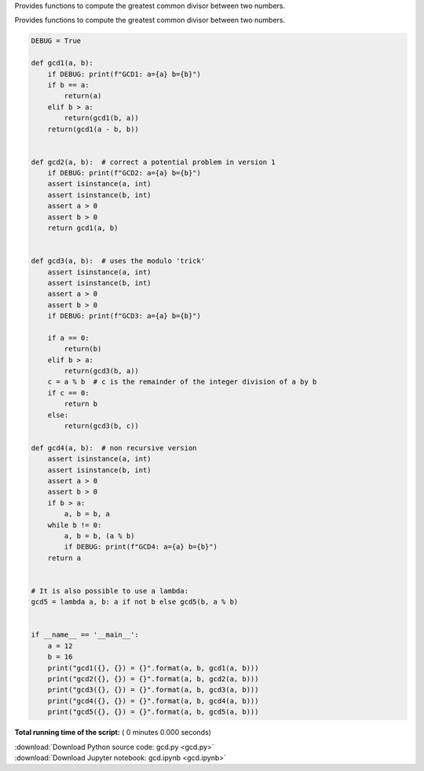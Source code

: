 

.. _sphx_glr_auto_examples_gcd.py:


Provides functions to compute the greatest common divisor between two numbers.

Provides functions to compute the greatest common divisor between two numbers.



.. code-block:: python



    DEBUG = True

    def gcd1(a, b):
        if DEBUG: print(f"GCD1: a={a} b={b}")
        if b == a:
            return(a)
        elif b > a:
            return(gcd1(b, a))
        return(gcd1(a - b, b))


    def gcd2(a, b):  # correct a potential problem in version 1
        if DEBUG: print(f"GCD2: a={a} b={b}")
        assert isinstance(a, int)
        assert isinstance(b, int)
        assert a > 0
        assert b > 0
        return gcd1(a, b)


    def gcd3(a, b):  # uses the modulo 'trick'
        assert isinstance(a, int)
        assert isinstance(b, int)
        assert a > 0
        assert b > 0
        if DEBUG: print(f"GCD3: a={a} b={b}")

        if a == 0:
            return(b)
        elif b > a:
            return(gcd3(b, a))
        c = a % b  # c is the remainder of the integer division of a by b
        if c == 0:
            return b
        else:
            return(gcd3(b, c))

    def gcd4(a, b):  # non recursive version
        assert isinstance(a, int)
        assert isinstance(b, int)
        assert a > 0
        assert b > 0
        if b > a:
            a, b = b, a
        while b != 0:
            a, b = b, (a % b)
            if DEBUG: print(f"GCD4: a={a} b={b}")
        return a
    

    # It is also possible to use a lambda:
    gcd5 = lambda a, b: a if not b else gcd5(b, a % b)


    if __name__ == '__main__':
        a = 12
        b = 16
        print("gcd1({}, {}) = {}".format(a, b, gcd1(a, b)))
        print("gcd2({}, {}) = {}".format(a, b, gcd2(a, b)))
        print("gcd3({}, {}) = {}".format(a, b, gcd3(a, b)))
        print("gcd4({}, {}) = {}".format(a, b, gcd4(a, b)))
        print("gcd5({}, {}) = {}".format(a, b, gcd5(a, b)))

**Total running time of the script:** ( 0 minutes  0.000 seconds)



.. container:: sphx-glr-footer


  .. container:: sphx-glr-download

     :download:`Download Python source code: gcd.py <gcd.py>`



  .. container:: sphx-glr-download

     :download:`Download Jupyter notebook: gcd.ipynb <gcd.ipynb>`

.. rst-class:: sphx-glr-signature

    `Generated by Sphinx-Gallery <https://sphinx-gallery.readthedocs.io>`_
